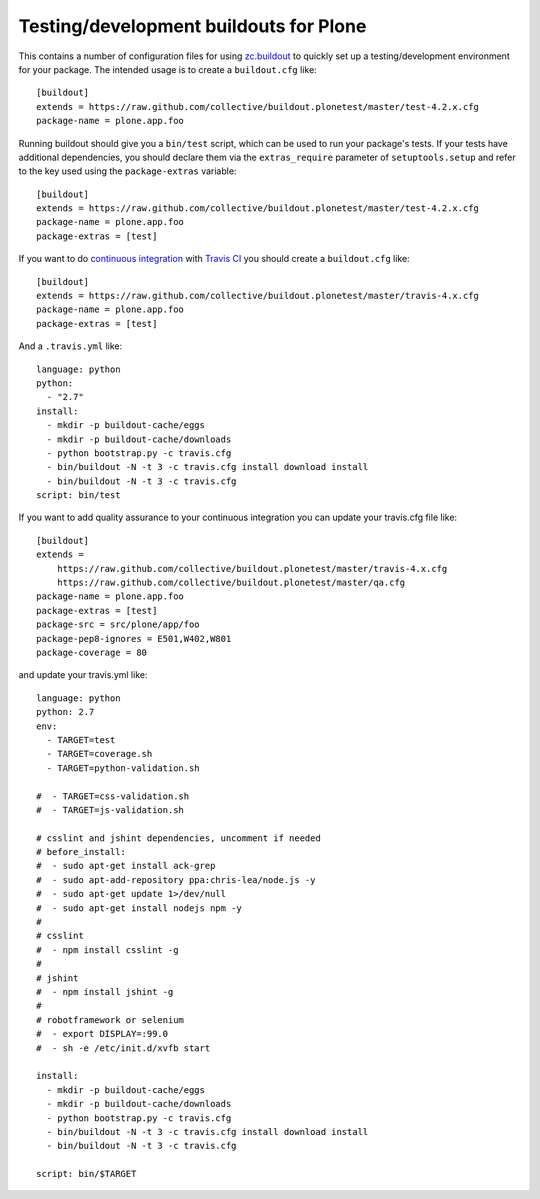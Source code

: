Testing/development buildouts for Plone
=======================================

This contains a number of configuration files for using `zc.buildout`_ to
quickly set up a testing/development environment for your package.  The
intended usage is to create a ``buildout.cfg`` like::

    [buildout]
    extends = https://raw.github.com/collective/buildout.plonetest/master/test-4.2.x.cfg
    package-name = plone.app.foo

Running buildout should give you a ``bin/test`` script, which can be used to
run your package's tests.  If your tests have additional dependencies, you
should declare them via the ``extras_require`` parameter of
``setuptools.setup`` and refer to the key used using the ``package-extras``
variable::

    [buildout]
    extends = https://raw.github.com/collective/buildout.plonetest/master/test-4.2.x.cfg
    package-name = plone.app.foo
    package-extras = [test]

If you want to do `continuous integration`_ with `Travis CI`_ you should
create a ``buildout.cfg`` like::

    [buildout]
    extends = https://raw.github.com/collective/buildout.plonetest/master/travis-4.x.cfg
    package-name = plone.app.foo
    package-extras = [test]

And a ``.travis.yml`` like::

    language: python
    python:
      - "2.7"
    install:
      - mkdir -p buildout-cache/eggs
      - mkdir -p buildout-cache/downloads
      - python bootstrap.py -c travis.cfg
      - bin/buildout -N -t 3 -c travis.cfg install download install
      - bin/buildout -N -t 3 -c travis.cfg
    script: bin/test


If you want to add quality assurance to your continuous integration you can
update your travis.cfg file like::

    [buildout]
    extends =
        https://raw.github.com/collective/buildout.plonetest/master/travis-4.x.cfg
        https://raw.github.com/collective/buildout.plonetest/master/qa.cfg
    package-name = plone.app.foo
    package-extras = [test]
    package-src = src/plone/app/foo
    package-pep8-ignores = E501,W402,W801
    package-coverage = 80

and update your travis.yml like::

    language: python
    python: 2.7
    env:
      - TARGET=test
      - TARGET=coverage.sh
      - TARGET=python-validation.sh
    
    #  - TARGET=css-validation.sh
    #  - TARGET=js-validation.sh
    
    # csslint and jshint dependencies, uncomment if needed
    # before_install:
    #  - sudo apt-get install ack-grep
    #  - sudo apt-add-repository ppa:chris-lea/node.js -y
    #  - sudo apt-get update 1>/dev/null
    #  - sudo apt-get install nodejs npm -y
    #
    # csslint
    #  - npm install csslint -g
    #
    # jshint
    #  - npm install jshint -g
    #
    # robotframework or selenium
    #  - export DISPLAY=:99.0
    #  - sh -e /etc/init.d/xvfb start
    
    install: 
      - mkdir -p buildout-cache/eggs
      - mkdir -p buildout-cache/downloads
      - python bootstrap.py -c travis.cfg
      - bin/buildout -N -t 3 -c travis.cfg install download install
      - bin/buildout -N -t 3 -c travis.cfg
    
    script: bin/$TARGET

.. _`zc.buildout`: http://pypi.python.org/pypi/zc.buildout/
.. _`continuous integration`: https://en.wikipedia.org/wiki/Continuous_integration
.. _`Travis CI`: http://travis-ci.org/
